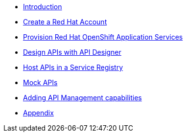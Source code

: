 * xref:introduction.adoc[Introduction]
* xref:red-hat-account.adoc[Create a Red Hat Account]
* xref:provision-cloud-services.adoc[Provision Red Hat OpenShift Application Services]
* xref:design-apis.adoc[Design APIs with API Designer]
* xref:service-registry.adoc[Host APIs in a Service Registry]
* xref:mock-apis.adoc[Mock APIs]
* xref:manage-apis-rhoam.adoc[Adding API Management capabilities]
* xref:appendix.adoc[Appendix]
